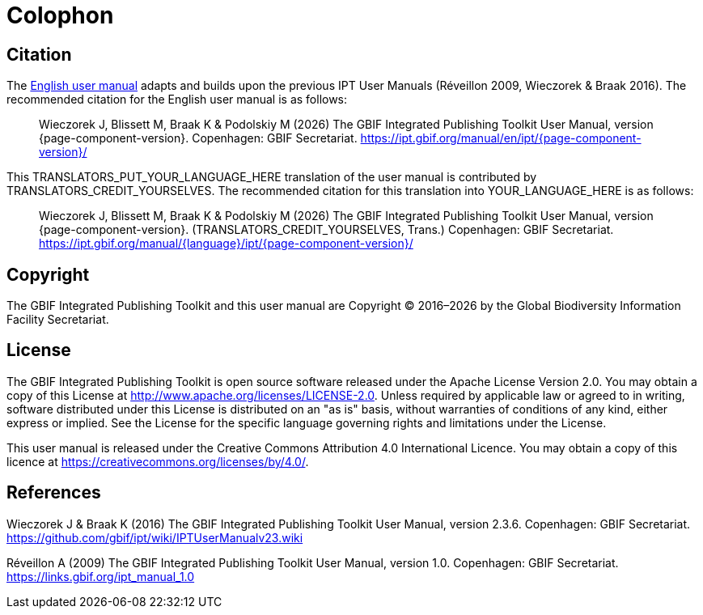= Colophon

== Citation

// If English
ifeval::["{language}" == "en"]
This user manual adapts and builds upon the previous IPT User Manuals (Réveillon 2009, Wieczorek & Braak 2016). The recommended citation for this user manual is as follows:
endif::[]
// Else
ifeval::["{language}" != "en"]
The link:../../../en/[English user manual] adapts and builds upon the previous IPT User Manuals (Réveillon 2009, Wieczorek & Braak 2016). The recommended citation for the English user manual is as follows:
// Endif
endif::[]

// English user manual citation
[quote]
Wieczorek J, Blissett M, Braak K & Podolskiy M ({localyear}) The GBIF Integrated Publishing Toolkit User Manual, version {page-component-version}. Copenhagen: GBIF Secretariat. https://ipt.gbif.org/manual/en/ipt/{page-component-version}/

// If not English
ifeval::["{language}" != "en"]
This TRANSLATORS_PUT_YOUR_LANGUAGE_HERE translation of the user manual is contributed by TRANSLATORS_CREDIT_YOURSELVES.  The recommended citation for this translation into YOUR_LANGUAGE_HERE is as follows:

// Translated user manual citation
[quote]
Wieczorek J, Blissett M, Braak K & Podolskiy M  ({localyear}) The GBIF Integrated Publishing Toolkit User Manual, version {page-component-version}. (TRANSLATORS_CREDIT_YOURSELVES, Trans.) Copenhagen: GBIF Secretariat. https://ipt.gbif.org/manual/{language}/ipt/{page-component-version}/
// Endif
endif::[]

== Copyright

The GBIF Integrated Publishing Toolkit and this user manual are Copyright © 2016–{localyear} by the Global Biodiversity Information Facility Secretariat.

== License

The GBIF Integrated Publishing Toolkit is open source software released under the Apache License Version 2.0. You may obtain a copy of this License at http://www.apache.org/licenses/LICENSE-2.0. Unless required by applicable law or agreed to in writing, software distributed under this License is distributed on an "as is" basis, without warranties of conditions of any kind, either express or implied. See the License for the specific language governing rights and limitations under the License.

This user manual is released under the Creative Commons Attribution 4.0 International Licence. You may obtain a copy of this licence at https://creativecommons.org/licenses/by/4.0/.

== References

// GitHub and Google Code versions
Wieczorek J & Braak K (2016) The GBIF Integrated Publishing Toolkit User Manual, version 2.3.6. Copenhagen: GBIF Secretariat. https://github.com/gbif/ipt/wiki/IPTUserManualv23.wiki

// https://storage.googleapis.com/google-code-archive-downloads/v2/code.google.com/gbif-providertoolkit/GBIF_IPT_User_Manual_1.0.pdf
Réveillon A (2009) The GBIF Integrated Publishing Toolkit User Manual, version 1.0. Copenhagen: GBIF Secretariat. https://links.gbif.org/ipt_manual_1.0
